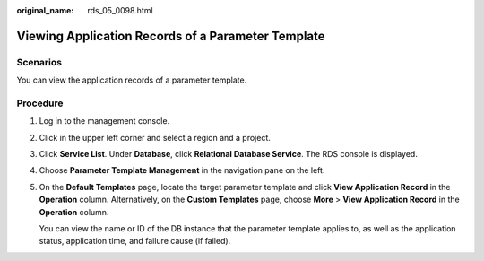 :original_name: rds_05_0098.html

.. _rds_05_0098:

Viewing Application Records of a Parameter Template
===================================================

Scenarios
---------

You can view the application records of a parameter template.

Procedure
---------

#. Log in to the management console.

#. Click |image1| in the upper left corner and select a region and a project.

#. Click **Service List**. Under **Database**, click **Relational Database Service**. The RDS console is displayed.

#. Choose **Parameter Template Management** in the navigation pane on the left.

#. On the **Default Templates** page, locate the target parameter template and click **View Application Record** in the **Operation** column. Alternatively, on the **Custom Templates** page, choose **More** > **View Application Record** in the **Operation** column.

   You can view the name or ID of the DB instance that the parameter template applies to, as well as the application status, application time, and failure cause (if failed).

.. |image1| image:: /_static/images/en-us_image_0000001786854381.png
